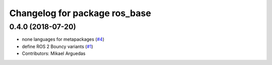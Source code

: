 ^^^^^^^^^^^^^^^^^^^^^^^^^^^^^^
Changelog for package ros_base
^^^^^^^^^^^^^^^^^^^^^^^^^^^^^^

0.4.0 (2018-07-20)
------------------
* none languages for metapackages (`#4 <https://github.com/ros2/variants/issues/4>`_)
* define ROS 2 Bouncy variants (`#1 <https://github.com/ros2/variants/issues/1>`_)
* Contributors: Mikael Arguedas
